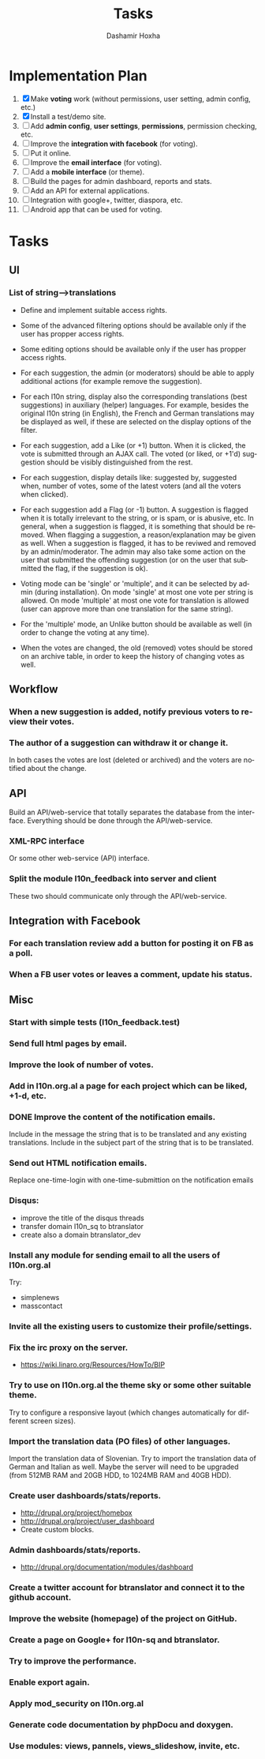 #+TITLE:     Tasks
#+AUTHOR:    Dashamir Hoxha
#+EMAIL:     dashohoxha@gmail.com
#+DESCRIPTION:
#+KEYWORDS:
#+LANGUAGE:  en
#+OPTIONS:   H:3 num:t toc:t \n:nil @:t ::t |:t ^:nil -:t f:t *:t <:t
#+OPTIONS:   TeX:t LaTeX:nil skip:nil d:nil todo:t pri:nil tags:not-in-toc
#+INFOJS_OPT: view:overview toc:t ltoc:t mouse:#aadddd buttons:0 path:org-info.js

* Implementation Plan
  1. [X] Make *voting* work (without permissions, user setting, admin
     config, etc.)
  2. [X] Install a test/demo site.
  3. [ ] Add *admin config*, *user settings*, *permissions*,
     permission checking, etc.
  4. [ ] Improve the *integration with facebook* (for voting).
  5. [ ] Put it online.
  6. [ ] Improve the *email interface* (for voting).
  7. [ ] Add a *mobile interface* (or theme).
  8. [ ] Build the pages for admin dashboard, reports and stats.
  9. [ ] Add an API for external applications.
  10. [ ] Integration with google+, twitter, diaspora, etc.
  11. [ ] Android app that can be used for voting.

* Tasks

** UI

*** List of *string-->translations*
    + Define and implement suitable access rights.
    + Some of the advanced filtering options should be available
      only if the user has propper access rights.
    + Some editing options should be available only if the user has
      propper access rights.
    + For each suggestion, the admin (or moderators) should be able to apply
      additional actions (for example remove the suggestion).

    + For each l10n string, display also the corresponding translations
      (best suggestions) in auxiliary (helper) languages. For example,
      besides the original l10n string (in English), the French and German
      translations may be displayed as well, if these are selected on
      the display options of the filter.

    + For each suggestion, add a Like (or +1) button. When it is clicked,
      the vote is submitted through an AJAX call. The voted (or liked,
      or +1'd) suggestion should be visibly distinguished from the rest.
    + For each suggestion, display details like: suggested by, suggested
      when, number of votes, some of the latest voters (and all the voters
      when clicked).
    + For each suggestion add a Flag (or -1) button. A suggestion is flagged
      when it is totally irrelevant to the string, or is spam, or is abusive, etc.
      In general, when a suggestion is flagged, it is something that should be
      removed. When flagging a suggestion, a reason/explanation may be given as
      well. When a suggestion is flagged, it has to be reviwed and removed
      by an admin/moderator. The admin may also take some action on the user that
      submitted the offending suggestion (or on the user that submitted the flag,
      if the suggestion is ok).

    + Voting mode can be 'single' or 'multiple', and it can be selected by admin
      (during installation). On mode 'single' at most one vote per string is allowed.
      On mode 'multiple' at most one vote for translation is allowed (user can
      approve more than one translation for the same string).
    + For the 'multiple' mode, an Unlike button should be available as well (in order
      to change the voting at any time).
    + When the votes are changed, the old (removed) votes should be stored on
      an archive table, in order to keep the history of changing votes as well.

** Workflow

*** When a new suggestion is added, notify previous voters to review their votes.

*** The author of a suggestion can withdraw it or change it.
    In both cases the votes are lost (deleted or archived) and the
    voters are notified about the change.


** API

   Build an API/web-service that totally separates the database from
   the interface. Everything should be done through the
   API/web-service.

*** XML-RPC interface
    Or some other web-service (API) interface.

*** Split the module l10n_feedback into server and client
    These two should communicate only through the API/web-service.

** Integration with Facebook
*** For each translation review add a button for posting it on FB as a poll.
*** When a FB user votes or leaves a comment, update his status.


** Misc

*** Start with simple tests (l10n_feedback.test)
*** Send full html pages by email.
*** Improve the look of number of votes.
*** Add in l10n.org.al a page for each project which can be liked, +1-d, etc.

*** DONE Improve the content of the notification emails.
    Include in the message the string that is to be translated and any
    existing translations. Include in the subject part of the string
    that is to be translated.

*** Send out HTML notification emails.
    Replace one-time-login with one-time-submittion on the
    notification emails

*** Disqus:
    - improve the title of the disqus threads
    - transfer domain l10n_sq to btranslator
    - create also a domain btranslator_dev

*** Install any module for sending email to all the users of l10n.org.al
    Try:
    - simplenews
    - masscontact

*** Invite all the existing users to customize their profile/settings.

*** Fix the irc proxy on the server.
    + https://wiki.linaro.org/Resources/HowTo/BIP

*** Try to use on l10n.org.al the theme sky or some other suitable theme.
    Try to configure a responsive layout (which changes automatically
    for different screen sizes).

*** Import the translation data (PO files) of other languages.
    Import the translation data of Slovenian. Try to import the
    translation data of German and Italian as well. Maybe the server
    will need to be upgraded (from 512MB RAM and 20GB HDD, to 1024MB
    RAM and 40GB HDD).

*** Create user dashboards/stats/reports.
    - http://drupal.org/project/homebox
    - http://drupal.org/project/user_dashboard
    - Create custom blocks.

*** Admin dashboards/stats/reports.
    - http://drupal.org/documentation/modules/dashboard

*** Create a twitter account for btranslator and connect it to the github account.

*** Improve the website (homepage) of the project on GitHub.
*** Create a page on Google+ for l10n-sq and btranslator.

*** Try to improve the performance.
*** Enable export again.
*** Apply mod_security on l10n.org.al
*** Generate code documentation by phpDocu and doxygen.
*** Use modules: views, pannels, views_slideshow, invite, etc.
